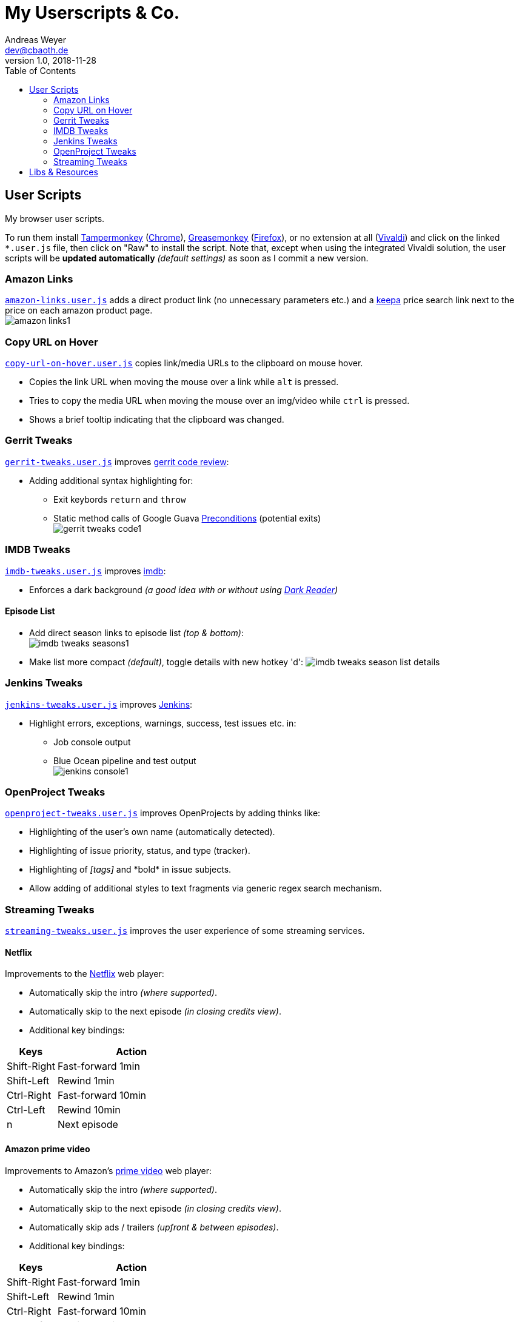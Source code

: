 = My Userscripts & Co.
Andreas Weyer <dev@cbaoth.de>
v1.0, 2018-11-28
:toc:
:toc-placement: auto
//:sectnums:
//:sectnumlevels: 3
:source-highlighter: prettify
//:source-highlighter: highlight.js
:imagesdir: ./adoc_assets
ifdef::env-github[]
:tip-caption: :bulb:
:note-caption: :information_source:
:important-caption: :heavy_exclamation_mark:
:caution-caption: :fire:
:warning-caption: :warning:
endif::[]


== User Scripts

My browser user scripts.

To run them install link:https://chrome.google.com/webstore/detail/tampermonkey/dhdgffkkebhmkfjojejmpbldmpobfkfo[Tampermonkey] (link:https://www.google.com/chrome/[Chrome]), link:https://addons.mozilla.org/en-US/firefox/addon/greasemonkey/[Greasemonkey] (link:https://www.mozilla.org/en-US/firefox/developer/[Firefox]), or no extension at all (link:https://vivaldi.com/[Vivaldi]) and click on the linked `*.user.js` file, then click on "Raw" to install the script. Note that, except when using the integrated Vivaldi solution, the user scripts will be **updated automatically** _(default settings)_ as soon as I commit a new version.

=== Amazon Links

`link:amazon-links.user.js[]` adds a direct product link (no unnecessary parameters etc.) and a https://keepa.com[keepa] price search link next to the price on each amazon product page. +
image:amazon-links1.png[]


=== Copy URL on Hover

`link:copy-url-on-hover.user.js[]` copies link/media URLs to the clipboard on mouse hover.

* Copies the link URL when moving the mouse over a link while `alt` is pressed.
* Tries to copy the media URL when moving the mouse over an img/video while `ctrl` is pressed.
* Shows a brief tooltip indicating that the clipboard was changed.

=== Gerrit Tweaks

`link:gerrit-tweaks.user.js[]` improves https://www.gerritcodereview.com/[gerrit code review]:

* Adding additional syntax highlighting for:
** Exit keybords `return` and `throw`
** Static method calls of Google Guava https://github.com/google/guava/wiki/PreconditionsExplained[Preconditions] (potential exits) +
image:gerrit-tweaks-code1.png[]


=== IMDB Tweaks

`link:imdb-tweaks.user.js[]` improves https://www.imdb.com/[imdb]:

* Enforces a dark background _(a good idea with or without using https://chrome.google.com/webstore/detail/dark-reader/eimadpbcbfnmbkopoojfekhnkhdbieeh[Dark Reader])_

==== Episode List

* Add direct season links to episode list _(top & bottom)_: +
image:imdb-tweaks-seasons1.png[]
* Make list more compact _(default)_, toggle details with new hotkey 'd':
image:imdb-tweaks-season-list-details.gif[]

=== Jenkins Tweaks

`link:jenkins-tweaks.user.js[]` improves https://jenkins.io/[Jenkins]:

* Highlight errors, exceptions, warnings, success, test issues etc. in:
** Job console output
** Blue Ocean pipeline and test output +
image:jenkins-console1.png[]


=== OpenProject Tweaks

`link:openproject-tweaks.user.js[]` improves OpenProjects by adding thinks like:

* Highlighting of the user's own name (automatically detected).
* Highlighting of issue priority, status, and type (tracker).
* Highlighting of _[tags]_ and \*bold* in issue subjects.
* Allow adding of additional styles to text fragments via generic regex search mechanism.


=== Streaming Tweaks

`link:streaming-tweaks.user.js[]` improves the user experience of some streaming services.

==== Netflix

Improvements to the https://netflix.com[Netflix] web player:

* Automatically skip the intro _(where supported)_.
* Automatically skip to the next episode _(in closing credits view)_.
* Additional key bindings:

[cols="1,3",options="header"]
|=======
| Keys        | Action
| Shift-Right | Fast-forward 1min
| Shift-Left  | Rewind 1min
| Ctrl-Right  | Fast-forward 10min
| Ctrl-Left   | Rewind 10min
| n           | Next episode
|=======

==== Amazon prime video

Improvements to Amazon's https://www.primevideo.com/:[prime video] web player:

* Automatically skip the intro _(where supported)_.
* Automatically skip to the next episode _(in closing credits view)_.
* Automatically skip ads / trailers _(upfront & between episodes)_.
* Additional key bindings:

[cols="1,3",options="header"]
|=======
| Keys        | Action
| Shift-Right | Fast-forward 1min
| Shift-Left  | Rewind 1min
| Ctrl-Right  | Fast-forward 10min
| Ctrl-Left   | Rewind 10min
| n           | Next episode
|=======


== Libs & Resources

Common libs and resources used in some of the of my scripts.

[cols="1,3",options="header"]
|=======
| File | Description
|`link:lib/cblib.js[]`  | Some common JS used in my user scripts.
|`link:lib/cblib.css[]` | Some common CSS used in my user scripts.
|`link:dev/[]` | Just some code snippets, notes, etc. that can be helpful while developing user scripts.
|=======

